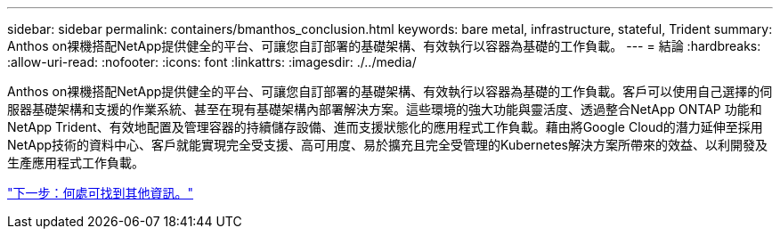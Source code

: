 ---
sidebar: sidebar 
permalink: containers/bmanthos_conclusion.html 
keywords: bare metal, infrastructure, stateful, Trident 
summary: Anthos on裸機搭配NetApp提供健全的平台、可讓您自訂部署的基礎架構、有效執行以容器為基礎的工作負載。 
---
= 結論
:hardbreaks:
:allow-uri-read: 
:nofooter: 
:icons: font
:linkattrs: 
:imagesdir: ./../media/


Anthos on裸機搭配NetApp提供健全的平台、可讓您自訂部署的基礎架構、有效執行以容器為基礎的工作負載。客戶可以使用自己選擇的伺服器基礎架構和支援的作業系統、甚至在現有基礎架構內部署解決方案。這些環境的強大功能與靈活度、透過整合NetApp ONTAP 功能和NetApp Trident、有效地配置及管理容器的持續儲存設備、進而支援狀態化的應用程式工作負載。藉由將Google Cloud的潛力延伸至採用NetApp技術的資料中心、客戶就能實現完全受支援、高可用度、易於擴充且完全受管理的Kubernetes解決方案所帶來的效益、以利開發及生產應用程式工作負載。

link:bmanthos_where_to_find_additional_information.html["下一步：何處可找到其他資訊。"]
